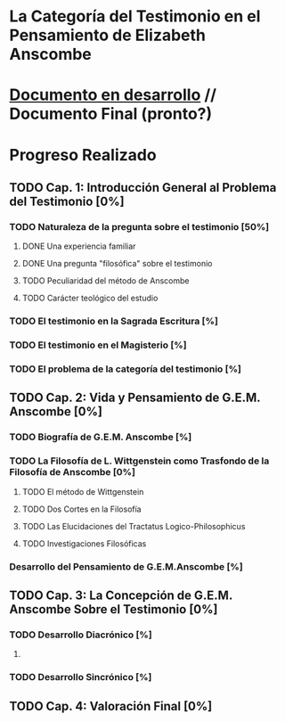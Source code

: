 * La Categoría del Testimonio en el Pensamiento de Elizabeth Anscombe
[[./tex/img/anscombe.jpg]]

* [[./staging/main.pdf][Documento en desarrollo]]  //  Documento Final (pronto?)

* Progreso Realizado
** TODO Cap. 1: Introducción General al Problema del Testimonio [0%]
*** TODO Naturaleza de la pregunta sobre el testimonio [50%]
**** DONE Una experiencia familiar
     CLOSED: [2019-04-10 Wed 17:31]
**** DONE Una pregunta "filosófica" sobre el testimonio
     CLOSED: [2019-04-10 Wed 17:31]
**** TODO Peculiaridad del método de Anscombe
**** TODO Carácter teológico del estudio
*** TODO El testimonio en la Sagrada Escritura [%]
*** TODO El testimonio en el Magisterio [%]
*** TODO El problema de la categoría del testimonio [%]
** TODO Cap. 2: Vida y Pensamiento de G.E.M. Anscombe [0%]
*** TODO Biografía de G.E.M. Anscombe [%]
*** TODO La Filosofía de L. Wittgenstein como Trasfondo de la Filosofía de Anscombe [0%]
**** TODO El método de Wittgenstein
**** TODO Dos Cortes en la Filosofía
**** TODO Las Elucidaciones del Tractatus Logico-Philosophicus
**** TODO Investigaciones Filosóficas
*** Desarrollo del Pensamiento de G.E.M.Anscombe [%]
** TODO Cap. 3: La Concepción de G.E.M. Anscombe Sobre el Testimonio [0%]
*** TODO Desarrollo Diacrónico [%]
**** 
*** TODO Desarrollo Sincrónico [%]
** TODO Cap. 4: Valoración Final [0%]

